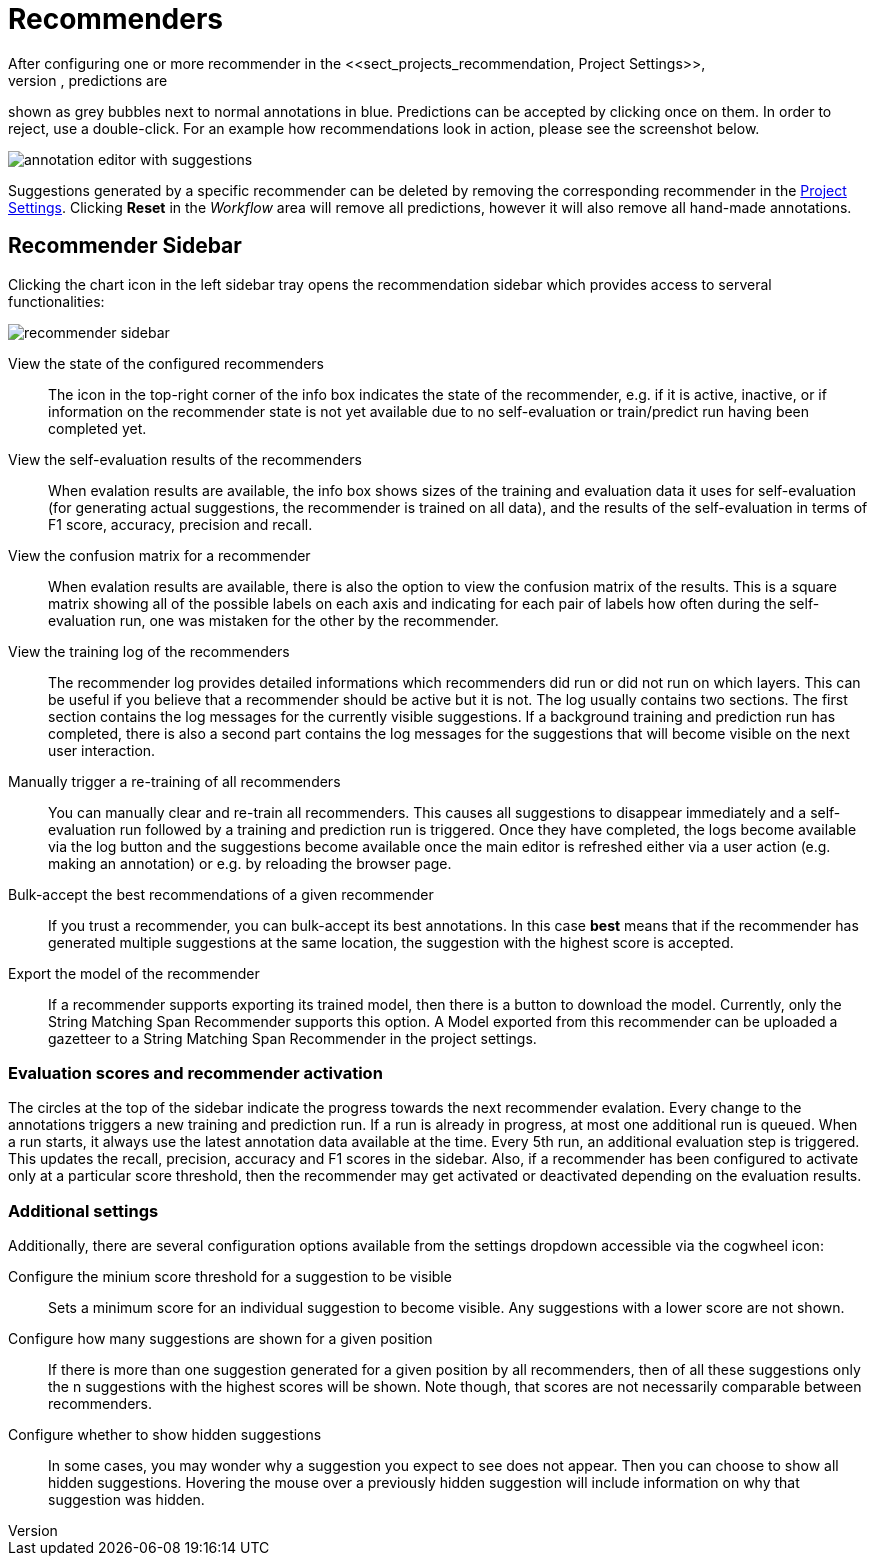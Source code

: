 // Licensed to the Technische Universität Darmstadt under one
// or more contributor license agreements.  See the NOTICE file
// distributed with this work for additional information
// regarding copyright ownership.  The Technische Universität Darmstadt 
// licenses this file to you under the Apache License, Version 2.0 (the
// "License"); you may not use this file except in compliance
// with the License.
//  
// http://www.apache.org/licenses/LICENSE-2.0
// 
// Unless required by applicable law or agreed to in writing, software
// distributed under the License is distributed on an "AS IS" BASIS,
// WITHOUT WARRANTIES OR CONDITIONS OF ANY KIND, either express or implied.
// See the License for the specific language governing permissions and
// limitations under the License.

[[sect_annotation_recommendation]]
= Recommenders
After configuring one or more recommender in the <<sect_projects_recommendation, Project Settings>>,
they can be used during annotation to generate predictions. In the annotation view, predictions are
shown as grey bubbles next to normal annotations in blue. Predictions can be accepted by clicking
once on them. In order to reject, use a double-click. For an example how recommendations look in
action, please see the screenshot below.

image::annotation_editor_with_suggestions.png[align="center"]

Suggestions generated by a specific recommender can be deleted by removing the corresponding recommender in the  <<sect_projects_recommendation, Project Settings>>. 
Clicking *Reset* in the _Workflow_ area will remove all predictions, however it will also remove all hand-made annotations.

== Recommender Sidebar

Clicking the chart icon in the left sidebar tray opens the recommendation sidebar which provides access to serveral functionalities:

image::recommender_sidebar.png[align="center"]

View the state of the configured recommenders ::
  The icon in the top-right corner of the info box indicates the state of the recommender, e.g. if it is active, inactive, or if information on the recommender state is not yet available due to no self-evaluation or train/predict run having been completed yet.
View the self-evaluation results of the recommenders ::
  When evalation results are available, the info box shows sizes of the training and evaluation data it uses for self-evaluation (for generating actual suggestions, the recommender is trained on all data), and the results of the self-evaluation in terms of F1 score, accuracy, precision and recall.
View the confusion matrix for a recommender ::
  When evalation results are available, there is also the option to view the confusion matrix of the results. This is a square matrix showing all of the possible labels on each axis and indicating for each pair of labels how often during the self-evaluation run, one was mistaken for the other by the recommender.
View the training log of the recommenders ::
  The recommender log provides detailed informations which recommenders did run or did not run on which layers. This can be useful if you believe that a recommender should be active but it is not. The log usually contains two sections. The first section contains the log messages for the currently visible suggestions. If a background training and prediction run has completed, there is also a second part contains the log messages for the suggestions that will become visible on the next user interaction.
Manually trigger a re-training of all recommenders ::
  You can manually clear and re-train all recommenders. This causes all suggestions to disappear immediately and a self-evaluation run followed by a training and prediction run is triggered. Once they have completed, the logs become available via the log button and the suggestions become available once the main editor is refreshed either via a user action (e.g. making an annotation) or e.g. by reloading the browser page.
Bulk-accept the best recommendations of a given recommender ::
  If you trust a recommender, you can bulk-accept its best annotations. In this case *best* means that if the recommender has generated multiple suggestions at the same location, the suggestion with the highest score is accepted.
Export the model of the recommender ::
  If a recommender supports exporting its trained model, then there is a button to download the model. Currently, only the String Matching Span Recommender supports this option. A Model exported
  from this recommender can be uploaded a gazetteer to a String Matching Span Recommender in the project settings. 

=== Evaluation scores and recommender activation
The circles at the top of the sidebar indicate the progress towards the next recommender evalation. Every change to the annotations triggers a new training and prediction run. If a run is already in progress, at most one additional run is queued. When a run starts, it always use the latest annotation data available at the time. Every 5th run, an additional evaluation step is triggered. This updates the recall, precision, accuracy and F1 scores in the sidebar. Also, if a recommender has been configured to activate only at a particular score threshold, then the recommender may get activated or deactivated depending on the evaluation results.

=== Additional settings
Additionally, there are several configuration options available from the settings dropdown accessible via the cogwheel icon:

Configure the minium score threshold for a suggestion to be visible ::
  Sets a minimum score for an individual suggestion to become visible. Any suggestions with a lower score are not shown. 
Configure how many suggestions are shown for a given position ::
  If there is more than one suggestion generated for a given position by all recommenders, then of all these suggestions only the n suggestions with the highest scores will be shown. Note though, that scores are not necessarily comparable between recommenders.
Configure whether to show hidden suggestions ::
  In some cases, you may wonder why a suggestion you expect to see does not appear. Then you can choose to show all hidden suggestions. Hovering the mouse over a previously hidden suggestion will  include information on why that suggestion was hidden. 
